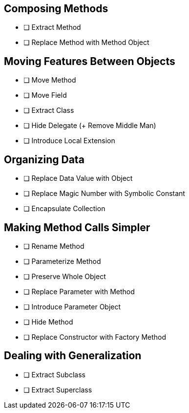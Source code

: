 
// tag::all[]
// tag::composing_methods[]
==  Composing Methods

* [ ] Extract Method
* [ ] Replace Method with Method Object
//end::composing_methods[]

// tag::moving_features_between_objects[]
==  Moving Features Between Objects

* [ ] Move Method
* [ ] Move Field
* [ ] Extract Class
* [ ] Hide Delegate (+ Remove Middle Man)
* [ ] Introduce Local Extension
//end::moving_features_between_objects[]

// tag::organizing_data[]
==  Organizing Data

* [ ] Replace Data Value with Object
* [ ] Replace Magic Number with Symbolic Constant
* [ ] Encapsulate Collection
// end::organizing_data[]


// tag::making_method_calls_simpler[]
==  Making Method Calls Simpler

* [ ] Rename Method
* [ ] Parameterize Method
* [ ] Preserve Whole Object
* [ ] Replace Parameter with Method
* [ ] Introduce Parameter Object
* [ ] Hide Method
* [ ] Replace Constructor with Factory Method
// end::making_method_calls_simpler[]

// tag::dealing_with_generalization[]
==  Dealing with Generalization

* [ ] Extract Subclass
* [ ] Extract Superclass
// end::dealing_with_generalization[]